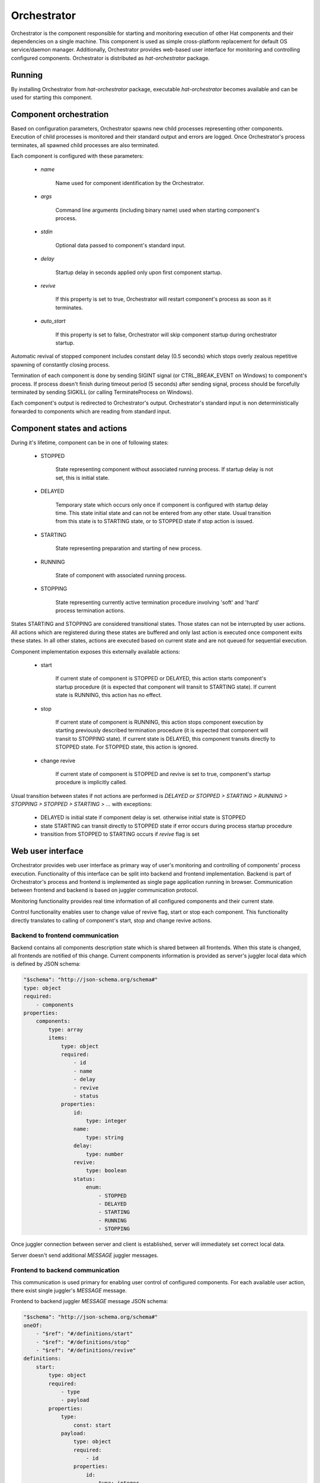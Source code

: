 .. _orchestrator:

Orchestrator
============

Orchestrator is the component responsible for starting and monitoring execution
of other Hat components and their dependencies on a single machine. This
component is used as simple cross-platform replacement for default OS
service/daemon manager. Additionally, Orchestrator provides web-based user
interface for monitoring and controlling configured components. Orchestrator
is distributed as `hat-orchestrator` package.


Running
-------

By installing Orchestrator from `hat-orchestrator` package, executable
`hat-orchestrator` becomes available and can be used for starting this
component.

    .. program-output:: python -m hat.orchestrator --help


Component orchestration
-----------------------

Based on configuration parameters, Orchestrator spawns new child processes
representing other components. Execution of child processes is monitored and
their standard output and errors are logged. Once Orchestrator's process
terminates, all spawned child processes are also terminated.

Each component is configured with these parameters:

    * `name`

        Name used for component identification by the Orchestrator.

    * `args`

        Command line arguments (including binary name) used when starting
        component's process.

    * `stdin`

        Optional data passed to component's standard input.

    * `delay`

        Startup delay in seconds applied only upon first component startup.

    * `revive`

        If this property is set to true, Orchestrator will restart component's
        process as soon as it terminates.

    * `auto_start`

        If this property is set to false, Orchestrator will skip component
        startup during orchestrator startup.

Automatic revival of stopped component includes constant delay (0.5 seconds)
which stops overly zealous repetitive spawning of constantly closing process.

Termination of each component is done by sending SIGINT signal (or
CTRL_BREAK_EVENT on Windows) to component's process. If process doesn't finish
during timeout period (5 seconds) after sending signal, process should be
forcefully terminated by sending SIGKILL (or calling TerminateProcess on
Windows).

Each component's output is redirected to Orchestrator's output. Orchestrator's
standard input is non deterministically forwarded to components which are
reading from standard input.


Component states and actions
----------------------------

During it's lifetime, component can be in one of following states:

    * STOPPED

        State representing component without associated running process.
        If startup delay is not set, this is initial state.

    * DELAYED

        Temporary state which occurs only once if component is configured with
        startup delay time. This state initial state and can not be entered
        from any other state. Usual transition from this state is to STARTING
        state, or to STOPPED state if stop action is issued.

    * STARTING

        State representing preparation and starting of new process.

    * RUNNING

        State of component with associated running process.

    * STOPPING

        State representing currently active termination procedure involving
        'soft' and 'hard' process termination actions.

States STARTING and STOPPING are considered transitional states. Those states
can not be interrupted by user actions. All actions which are registered during
these states are buffered and only last action is executed once component exits
these states. In all other states, actions are executed based on current state
and are not queued for sequential execution.

Component implementation exposes this externally available actions:

    * start

        If current state of component is STOPPED or DELAYED, this action starts
        component's startup procedure (it is expected that component will
        transit to STARTING state). If current state is RUNNING, this action
        has no effect.

    * stop

        If current state of component is RUNNING, this action stops component
        execution by starting previously described termination procedure (it is
        expected that component will transit to STOPPING state). If current
        state is DELAYED, this component transits directly to STOPPED state.
        For STOPPED state, this action is ignored.

    * change revive

        If current state of component is STOPPED and revive is set to true,
        component's startup procedure is implicitly called.

Usual transition between states if not actions are performed is `DELAYED or
STOPPED > STARTING > RUNNING > STOPPING > STOPPED > STARTING > ...` with
exceptions:

    * DELAYED is initial state if component delay is set. otherwise initial
      state is STOPPED
    * state STARTING can transit directly to STOPPED state if error occurs
      during process startup procedure
    * transition from STOPPED to STARTING occurs if `revive` flag is set


Web user interface
------------------

Orchestrator provides web user interface as primary way of user's monitoring
and controlling of components' process execution. Functionality of this
interface can be split into backend and frontend implementation. Backend
is part of Orchestrator's process and frontend is implemented as single page
application running in browser. Communication between frontend and backend
is based on juggler communication protocol.

Monitoring functionality provides real time information of all configured
components and their current state.

Control functionality enables user to change value of revive flag, start or
stop each component. This functionality directly translates to calling of
component's start, stop and change revive actions.


Backend to frontend communication
'''''''''''''''''''''''''''''''''

Backend contains all components description state which is shared between
all frontends. When this state is changed, all frontends are notified of this
change. Current components information is provided as server's juggler local
data which is defined by JSON schema:

.. code:: yaml

    "$schema": "http://json-schema.org/schema#"
    type: object
    required:
        - components
    properties:
        components:
            type: array
            items:
                type: object
                required:
                    - id
                    - name
                    - delay
                    - revive
                    - status
                properties:
                    id:
                        type: integer
                    name:
                        type: string
                    delay:
                        type: number
                    revive:
                        type: boolean
                    status:
                        enum:
                            - STOPPED
                            - DELAYED
                            - STARTING
                            - RUNNING
                            - STOPPING

Once juggler connection between server and client is established, server will
immediately set correct local data.

Server doesn't send additional `MESSAGE` juggler messages.


Frontend to backend communication
'''''''''''''''''''''''''''''''''

This communication is used primary for enabling user control of configured
components. For each available user action, there exist single juggler's
`MESSAGE` message.

Frontend to backend juggler `MESSAGE` message JSON schema:

.. code:: yaml

    "$schema": "http://json-schema.org/schema#"
    oneOf:
        - "$ref": "#/definitions/start"
        - "$ref": "#/definitions/stop"
        - "$ref": "#/definitions/revive"
    definitions:
        start:
            type: object
            required:
                - type
                - payload
            properties:
                type:
                    const: start
                payload:
                    type: object
                    required:
                        - id
                    properties:
                        id:
                            type: integer
        stop:
            type: object
            required:
                - type
                - payload
            properties:
                type:
                    const: stop
                payload:
                    type: object
                    required:
                        - id
                    properties:
                        id:
                            type: integer
        revive:
            type: object
            required:
                - type
                - payload
            properties:
                type:
                    const: revive
                payload:
                    type: object
                    required:
                        - id
                        - value
                    properties:
                        id:
                            type: integer
                        value:
                            type: boolean

Client's juggler local data isn't changed during communication with server (it
remains `null`).


Possible future improvements
----------------------------

* configurable revive delay
* configurable termination timeout
* console user interface based on prompt-toolkit

    * switching between component outputs
    * deterministic redirecting standard input to specific component
    * alternative to web user interface

* additional features of web user interface

    * real-time logging of component output
    * additional information on running process status (total running time,
      pid, ...), revive counter, ...

* optional connection to monitor/event server

    * mapping of current status to events
    * listening for control events


Implementation
--------------

Documentation is available as part of generated API reference:

    * `Python hat.orchestrator module <py_api/hat/orchestrator/index.html>`_
